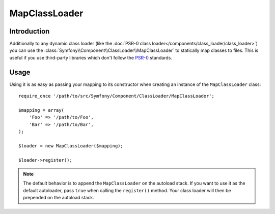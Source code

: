 .. index::
    single: Class Loader; MapClassLoader
    
MapClassLoader
==============

Introduction
------------

Additionally to any dynamic class loader (like the
:doc:`PSR-0 class loader</components/class_loader/class_loader>`) you can use
the :class:`Symfony\\Component\\ClassLoader\\MapClassLoader` to statically map
classes to files. This is useful if you use third-party libraries which don't
follow the `PSR-0`_ standards.

Usage
-----

Using it is as easy as passing your mapping to its constructor when creating
an instance of the ``MapClassLoader`` class::

    require_once '/path/to/src/Symfony/Component/ClassLoader/MapClassLoader';
    
    $mapping = array(
        'Foo' => '/path/to/Foo',
        'Bar' => '/path/to/Bar',
    );
    
    $loader = new MapClassLoader($mapping);
    
    $loader->register();
    
.. note::

    The default behavior is to append the ``MapClassLoader`` on the autoload
    stack. If you want to use it as the default autoloader, pass ``true``
    when calling the ``register()`` method. Your class loader will then be
    prepended on the autoload stack.

.. _PSR-0: http://symfony.com/PSR0
